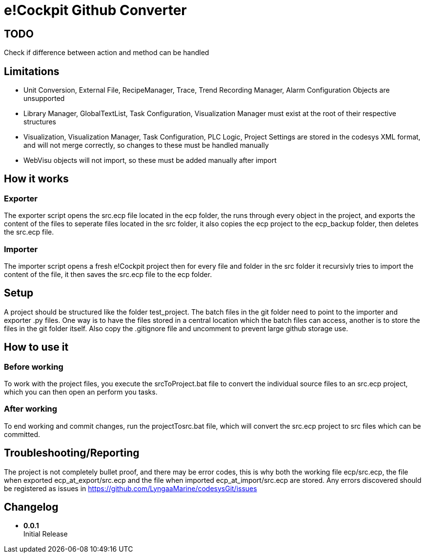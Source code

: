 = e!Cockpit Github Converter

== TODO
Check if difference between action and method can be handled

== Limitations

- Unit Conversion, External File, RecipeManager, Trace, Trend Recording Manager, Alarm Configuration Objects are unsupported
- Library Manager, GlobalTextList, Task Configuration, Visualization Manager must exist at the root of their respective structures
- Visualization, Visualization Manager, Task Configuration, PLC Logic, Project Settings are stored in the codesys XML format, and will not merge correctly, so changes to these must be handled manually
- WebVisu objects will not import, so these must be added manually after import

== How it works

=== Exporter

The exporter script opens the src.ecp file located in the ecp folder, the runs through every object in the project, and exports the content of the files to seperate files located in the src folder, it also copies the ecp project to the ecp_backup folder, then deletes the src.ecp file.

=== Importer

The importer script opens a fresh e!Cockpit project then for every file and folder in the src folder it recursivly tries to import the content of the file, it then saves the src.ecp file to the ecp folder.

== Setup

A project should be structured like the folder test_project.
The batch files in the git folder need to point to the importer and exporter .py files.
One way is to have the files stored in a central location which the batch files can access, another is to store the files in the git folder itself.
Also copy the .gitignore file and uncomment to prevent large github storage use.

== How to use it

=== Before working

To work with the project files, you execute the srcToProject.bat file to convert the individual source files to an src.ecp project, which you can then open an perform you tasks.

=== After working

To end working and commit changes, run the projectTosrc.bat file, which will convert the src.ecp project to src files which can be committed.

== Troubleshooting/Reporting

The project is not completely bullet proof, and there may be error codes, this is why both the working file ecp/src.ecp, the file when exported ecp_at_export/src.ecp and the file when imported ecp_at_import/src.ecp are stored. Any errors discovered should be registered as issues in https://github.com/LyngaaMarine/codesysGit/issues

== Changelog

- *0.0.1* +
Initial Release
